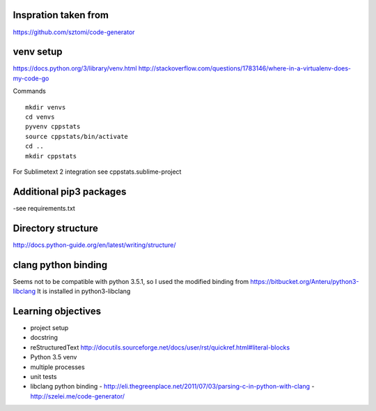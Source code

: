 Inspration taken from
---------------------

https://github.com/sztomi/code-generator

venv setup
----------

https://docs.python.org/3/library/venv.html
http://stackoverflow.com/questions/1783146/where-in-a-virtualenv-does-my-code-go


Commands

::

   mkdir venvs
   cd venvs
   pyvenv cppstats
   source cppstats/bin/activate
   cd ..
   mkdir cppstats


For Sublimetext 2 integration see cppstats.sublime-project


Additional pip3 packages
------------------------

-see requirements.txt


Directory structure
-------------------

http://docs.python-guide.org/en/latest/writing/structure/


clang python binding
--------------------

Seems not to be compatible with python 3.5.1, so I used the modified binding from https://bitbucket.org/Anteru/python3-libclang
It is installed in python3-libclang



Learning objectives
-------------------

- project setup
- docstring
- reStructuredText http://docutils.sourceforge.net/docs/user/rst/quickref.html#literal-blocks
- Python 3.5 venv
- multiple processes
- unit tests
- libclang python binding
  - http://eli.thegreenplace.net/2011/07/03/parsing-c-in-python-with-clang
  - http://szelei.me/code-generator/
